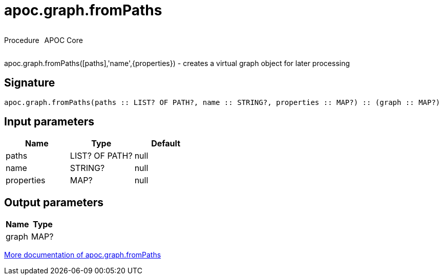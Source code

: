 ////
This file is generated by DocsTest, so don't change it!
////

= apoc.graph.fromPaths
:description: This section contains reference documentation for the apoc.graph.fromPaths procedure.



++++
<div style='display:flex'>
<div class='paragraph type procedure'><p>Procedure</p></div>
<div class='paragraph release core' style='margin-left:10px;'><p>APOC Core</p></div>
</div>
++++

apoc.graph.fromPaths([paths],'name',{properties}) - creates a virtual graph object for later processing

== Signature

[source]
----
apoc.graph.fromPaths(paths :: LIST? OF PATH?, name :: STRING?, properties :: MAP?) :: (graph :: MAP?)
----

== Input parameters
[.procedures, opts=header]
|===
| Name | Type | Default 
|paths|LIST? OF PATH?|null
|name|STRING?|null
|properties|MAP?|null
|===

== Output parameters
[.procedures, opts=header]
|===
| Name | Type 
|graph|MAP?
|===

xref::export/gephi.adoc[More documentation of apoc.graph.fromPaths,role=more information]

